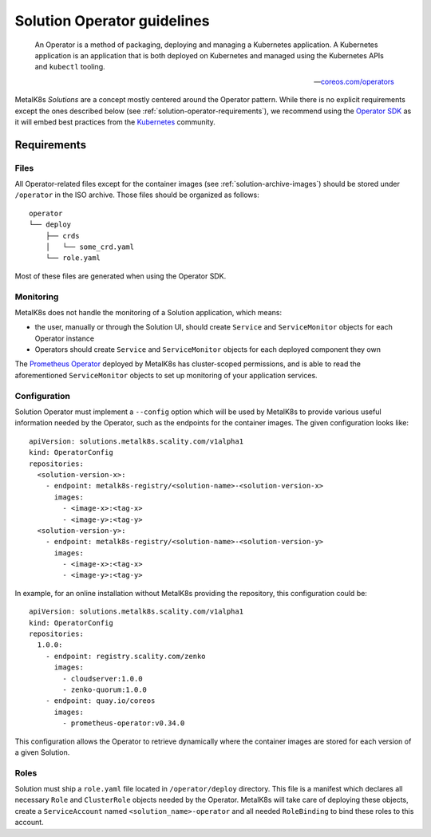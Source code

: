 Solution Operator guidelines
============================

..

   An Operator is a method of packaging, deploying and managing a Kubernetes
   application. A Kubernetes application is an application that is both
   deployed on Kubernetes and managed using the Kubernetes APIs and ``kubectl``
   tooling.

   -- `coreos.com/operators <https://coreos.com/operators/>`_


MetalK8s *Solutions* are a concept mostly centered around the Operator pattern.
While there is no explicit requirements except the ones described below (see
:ref:`solution-operator-requirements`), we recommend using the `Operator SDK`_
as it will embed best practices from the Kubernetes_ community.

.. _`Operator SDK`: https://github.com/operator-framework/operator-sdk/
.. _Kubernetes: https://kubernetes.io/


.. _solution-operator-requirements:

Requirements
------------

Files
^^^^^

All Operator-related files except for the container images (see
:ref:`solution-archive-images`) should be stored under ``/operator`` in the ISO
archive. Those files should be organized as follows::

   operator
   └── deploy
       ├── crds
       │   └── some_crd.yaml
       └── role.yaml

Most of these files are generated when using the Operator SDK.

Monitoring
^^^^^^^^^^

MetalK8s does not handle the monitoring of a Solution application, which means:

- the user, manually or through the Solution UI, should create ``Service`` and
  ``ServiceMonitor`` objects for each Operator instance
- Operators should create ``Service`` and ``ServiceMonitor`` objects for each
  deployed component they own

The `Prometheus Operator`_ deployed by MetalK8s has cluster-scoped permissions,
and is able to read the aforementioned ``ServiceMonitor`` objects
to set up monitoring of your application services.

.. _`Prometheus Operator`: https://github.com/coreos/prometheus-operator

Configuration
^^^^^^^^^^^^^

Solution Operator must implement a ``--config`` option which will be used
by MetalK8s to provide various useful information needed by the Operator, such
as the endpoints for the container images.
The given configuration looks like::

   apiVersion: solutions.metalk8s.scality.com/v1alpha1
   kind: OperatorConfig
   repositories:
     <solution-version-x>:
       - endpoint: metalk8s-registry/<solution-name>-<solution-version-x>
         images:
           - <image-x>:<tag-x>
           - <image-y>:<tag-y>
     <solution-version-y>:
       - endpoint: metalk8s-registry/<solution-name>-<solution-version-y>
         images:
           - <image-x>:<tag-x>
           - <image-y>:<tag-y>

In example, for an online installation without MetalK8s providing the
repository, this configuration could be::

    apiVersion: solutions.metalk8s.scality.com/v1alpha1
    kind: OperatorConfig
    repositories:
      1.0.0:
        - endpoint: registry.scality.com/zenko
          images:
            - cloudserver:1.0.0
            - zenko-quorum:1.0.0
        - endpoint: quay.io/coreos
          images:
            - prometheus-operator:v0.34.0

This configuration allows the Operator to retrieve dynamically where
the container images are stored for each version of a given Solution.

Roles
^^^^^

Solution must ship a ``role.yaml`` file located in ``/operator/deploy``
directory. This file is a manifest which declares all necessary ``Role`` and
``ClusterRole`` objects needed by the Operator.
MetalK8s will take care of deploying these objects, create a ``ServiceAccount``
named ``<solution_name>-operator`` and all needed ``RoleBinding`` to bind these
roles to this account.

